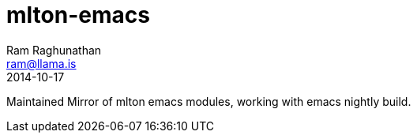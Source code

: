 = mlton-emacs
Ram Raghunathan <ram@llama.is>
2014-10-17

Maintained Mirror of mlton emacs modules, working with emacs nightly build.
